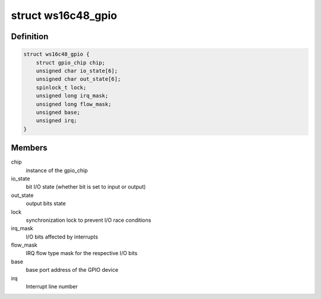 .. -*- coding: utf-8; mode: rst -*-
.. src-file: drivers/gpio/gpio-ws16c48.c

.. _`ws16c48_gpio`:

struct ws16c48_gpio
===================

.. c:type:: struct ws16c48_gpio

    GPIO device private data structure

.. _`ws16c48_gpio.definition`:

Definition
----------

.. code-block:: c

    struct ws16c48_gpio {
        struct gpio_chip chip;
        unsigned char io_state[6];
        unsigned char out_state[6];
        spinlock_t lock;
        unsigned long irq_mask;
        unsigned long flow_mask;
        unsigned base;
        unsigned irq;
    }

.. _`ws16c48_gpio.members`:

Members
-------

chip
    instance of the gpio_chip

io_state
    bit I/O state (whether bit is set to input or output)

out_state
    output bits state

lock
    synchronization lock to prevent I/O race conditions

irq_mask
    I/O bits affected by interrupts

flow_mask
    IRQ flow type mask for the respective I/O bits

base
    base port address of the GPIO device

irq
    Interrupt line number

.. This file was automatic generated / don't edit.

